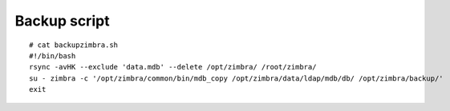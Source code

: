 Backup script
==========


::

	# cat backupzimbra.sh
	#!/bin/bash
	rsync -avHK --exclude 'data.mdb' --delete /opt/zimbra/ /root/zimbra/
	su - zimbra -c '/opt/zimbra/common/bin/mdb_copy /opt/zimbra/data/ldap/mdb/db/ /opt/zimbra/backup/'
	exit


